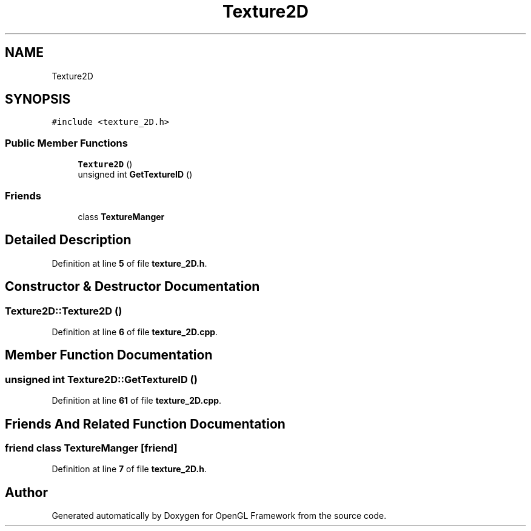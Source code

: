 .TH "Texture2D" 3 "Sun Apr 9 2023" "OpenGL Framework" \" -*- nroff -*-
.ad l
.nh
.SH NAME
Texture2D
.SH SYNOPSIS
.br
.PP
.PP
\fC#include <texture_2D\&.h>\fP
.SS "Public Member Functions"

.in +1c
.ti -1c
.RI "\fBTexture2D\fP ()"
.br
.ti -1c
.RI "unsigned int \fBGetTextureID\fP ()"
.br
.in -1c
.SS "Friends"

.in +1c
.ti -1c
.RI "class \fBTextureManger\fP"
.br
.in -1c
.SH "Detailed Description"
.PP 
Definition at line \fB5\fP of file \fBtexture_2D\&.h\fP\&.
.SH "Constructor & Destructor Documentation"
.PP 
.SS "Texture2D::Texture2D ()"

.PP
Definition at line \fB6\fP of file \fBtexture_2D\&.cpp\fP\&.
.SH "Member Function Documentation"
.PP 
.SS "unsigned int Texture2D::GetTextureID ()"

.PP
Definition at line \fB61\fP of file \fBtexture_2D\&.cpp\fP\&.
.SH "Friends And Related Function Documentation"
.PP 
.SS "friend class \fBTextureManger\fP\fC [friend]\fP"

.PP
Definition at line \fB7\fP of file \fBtexture_2D\&.h\fP\&.

.SH "Author"
.PP 
Generated automatically by Doxygen for OpenGL Framework from the source code\&.
